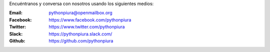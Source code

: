 .. title: Contáctenos
.. slug: contactenos
.. date: 2016-08-01 17:16:31 UTC-05:00
.. tags: 
.. category: 
.. link: 
.. description: 
.. type: text

Encuéntranos y conversa con nosotros usando los siguientes medios:

:Email: pythonpiura@openmailbox.org

:Facebook: https://www.facebook.com/pythonpiura

:Twitter: https://www.twitter.com/pythonpiura

:Slack: https://pythonpiura.slack.com/

:Github: https://github.com/pythonpiura
